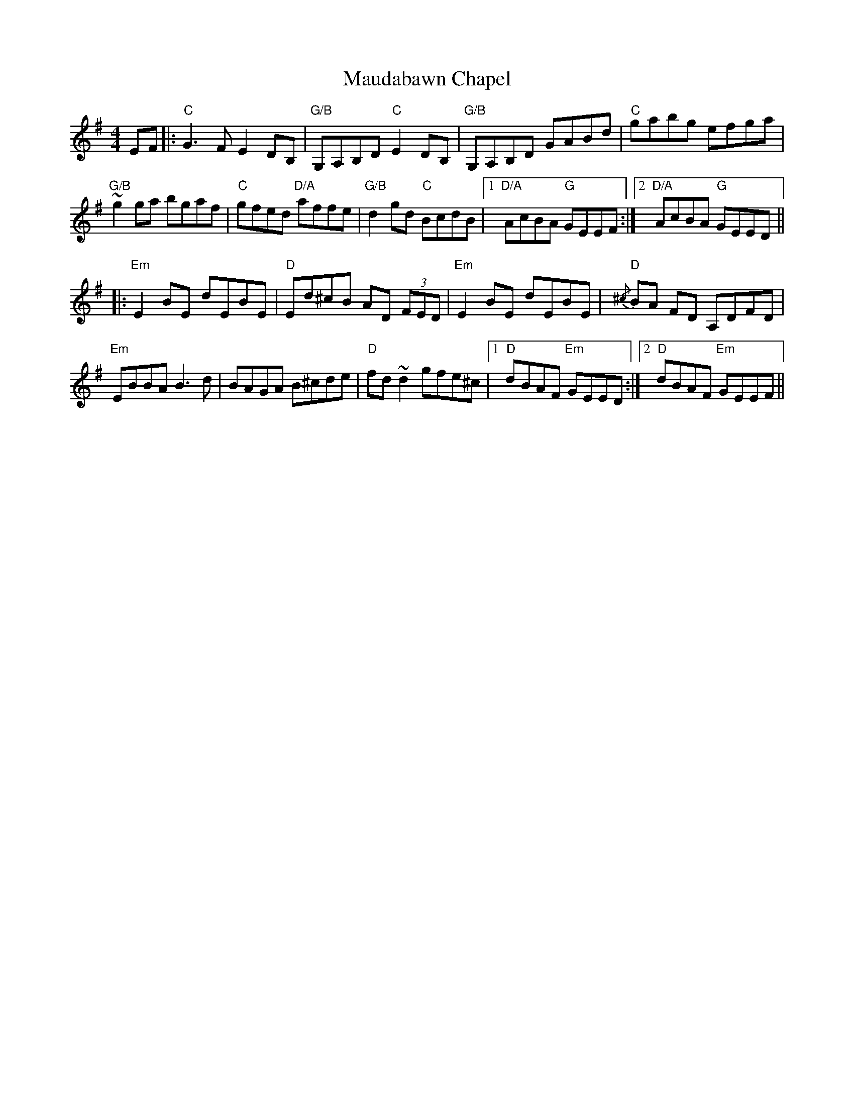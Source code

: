 X: 25918
T: Maudabawn Chapel
R: reel
M: 4/4
K: Gmajor
EF|:"C" G3 F E2 DB,|"G/B" G,A,B,D"C" E2 DB,|"G/B" G,A,B,D GABd|"C" gabg efga|
"G/B" ~g2 ga bgaf|"C" gfed "D/A" affe|"G/B" d2 gd "C" BcdB|1 "D/A" AcBA "G" GEEF:|2 "D/A" AcBA "G" GEED||
|:"Em" E2 BE dEBE|"D" Ed^cB AD (3FED|"Em" E2 BE dEBE|{/^c}"D" BA FD A,DFD|
"Em" EBBA B3 d|BAGA B^cde|"D" fd ~d2 gfe^c|1 "D" dBAF "Em" GEED:|2 "D" dBAF "Em" GEEF||

